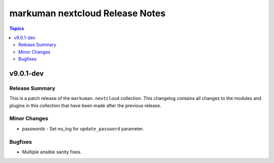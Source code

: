 ================================
markuman nextcloud Release Notes
================================

.. contents:: Topics


v9.0.1-dev
==========

Release Summary
---------------

This is a patch release of the ``markuman.nextcloud`` collection.
This changelog contains all changes to the modules and plugins in this collection
that have been made after the previous release.

Minor Changes
-------------

- passwords - Set no_log for ``update_password`` parameter.

Bugfixes
--------

- Multiple ansible sanity fixes.
